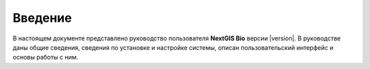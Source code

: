 .. sectionauthor:: Иван Ковалев <ivan.kovalev@nextgis.ru>

.. _intro:

Введение
========

В настоящем документе представлено руководство пользователя **NextGIS Bio**
версии |version|. В руководстве даны общие сведения,
сведения по установке и настройке системы, описан пользовательский интерфейс и основы работы с ним.

.. only:: latex

   Данная документация распространяется по лицензии Creative Commons 
   **"Attribution-NoDerivs" ("Атрибуция — Без производных произведений") СC BY-ND**
   
   .. image:: _static/cc_by.png 
